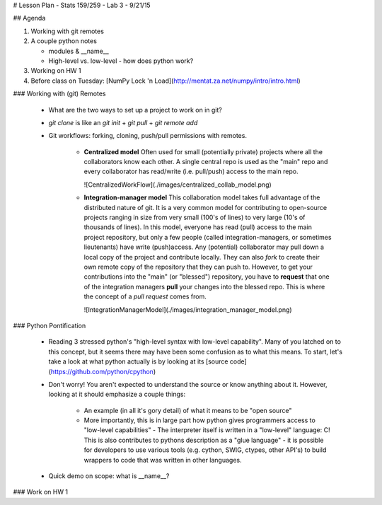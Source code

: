 # Lesson Plan - Stats 159/259 - Lab 3 - 9/21/15

## Agenda

1. Working with git remotes

2. A couple python notes

   - modules \& \_\_name\_\_

   - High-level vs. low-level - how does python work? 

3. Working on HW 1

4. Before class on Tuesday:
   [NumPy Lock 'n Load](http://mentat.za.net/numpy/intro/intro.html)

### Working with (git) Remotes

 - What are the two ways to set up a project to work on in git?

 - `git clone` is like an `git init` + `git pull` + `git remote add`

 - Git workflows: forking, cloning, push/pull permissions with remotes.

    - **Centralized model**
      Often used for small (potentially private) projects
      where all the collaborators know each other. A single central repo is used
      as the "main" repo and every collaborator has read/write (i.e. pull/push)
      access to the main repo.

      ![CentralizedWorkFlow](./images/centralized_collab_model.png)

    - **Integration-manager model**
      This collaboration model takes full advantage of the distributed nature
      of git. It is a very common model for contributing to open-source 
      projects ranging in size from very small (100's of lines) to very large
      (10's of thousands of lines). In this model, everyone has read (pull)
      access to the main project repository, but only a few people (called
      integration-managers, or sometimes lieutenants) have write (push)access.
      Any (potential) collaborator may pull down a local copy of the project
      and contribute locally. They can also `fork` to create their own remote
      copy of the repository that they can push to. However, to get your 
      contributions into the "main" (or "blessed") repository, you have to 
      **request** that one of the integration managers **pull** your changes
      into the blessed repo. This is where the concept of a *pull request*
      comes from.

      ![IntegrationManagerModel](./images/integration_manager_model.png)

### Python Pontification

 - Reading 3 stressed python's "high-level syntax with low-level capability".
   Many of you latched on to this concept, but it seems there may have been some
   confusion as to what this means. To start, let's take a look at what python
   actually is by looking at its
   [source code](https://github.com/python/cpython)

 - Don't worry! You aren't expected to understand the source or know anything
   about it. However, looking at it should emphasize a couple things:

    - An example (in all it's gory detail) of what it means to be "open source"

    - More importantly, this is in large part how python gives programmers
      access to "low-level capabilities" - The interpreter itself is written
      in a "low-level" language: C! This is also contributes to pythons 
      description as a "glue language" - it is possible for developers to use
      various tools (e.g. cython, SWIG, ctypes, other API's) to build wrappers
      to code that was written in other languages.

 - Quick demo on scope: what is \_\_name\_\_?

### Work on HW 1
